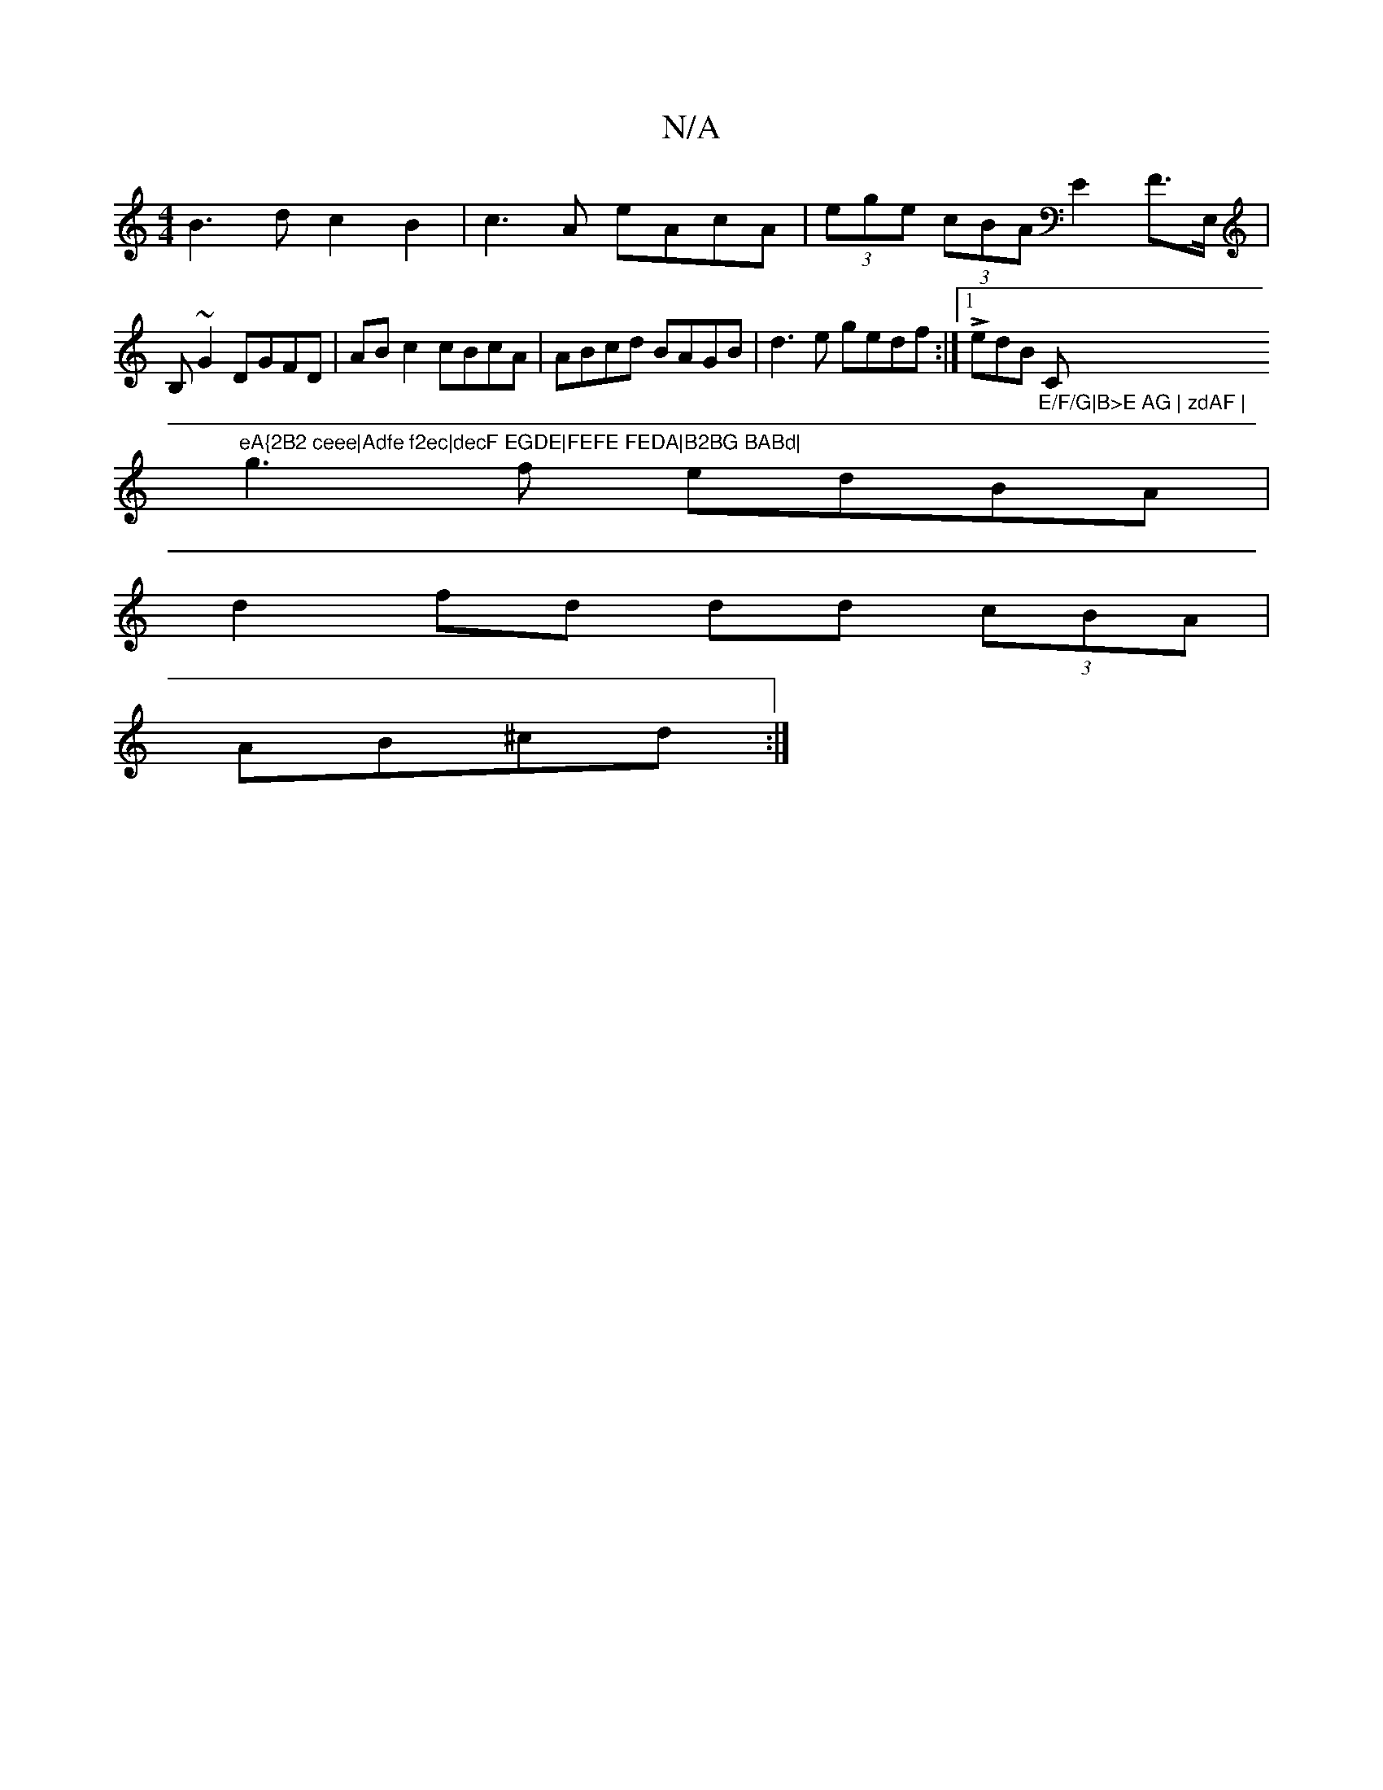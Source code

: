 X:1
T:N/A
M:4/4
R:N/A
K:Cmajor
B3dc2B2|c3A eAcA|(3ege (3cBA E2F>E, | B,~G2 DGFD|ABc2 cBcA|ABcd BAGB|d3 e gedf:|1 L edB "_E/F/G|B>E AG | zdAF |"C"eA{2B2 ceee|Adfe f2ec|decF EGDE|FEFE FEDA|B2BG BABd|
g3f edBA|
d2fd dd (3cBA|
AB^cd :|